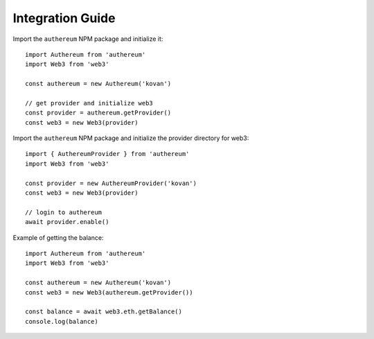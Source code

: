 =================
Integration Guide
=================

Import the ``authereum`` NPM package and initialize it::

  import Authereum from 'authereum'
  import Web3 from 'web3'

  const authereum = new Authereum('kovan')

  // get provider and initialize web3
  const provider = authereum.getProvider()
  const web3 = new Web3(provider)

Import the ``authereum`` NPM package and initialize the provider directory for web3::

  import { AuthereumProvider } from 'authereum'
  import Web3 from 'web3'

  const provider = new AuthereumProvider('kovan')
  const web3 = new Web3(provider)

  // login to authereum
  await provider.enable()


Example of getting the balance::

  import Authereum from 'authereum'
  import Web3 from 'web3'

  const authereum = new Authereum('kovan')
  const web3 = new Web3(authereum.getProvider())

  const balance = await web3.eth.getBalance()
  console.log(balance)
